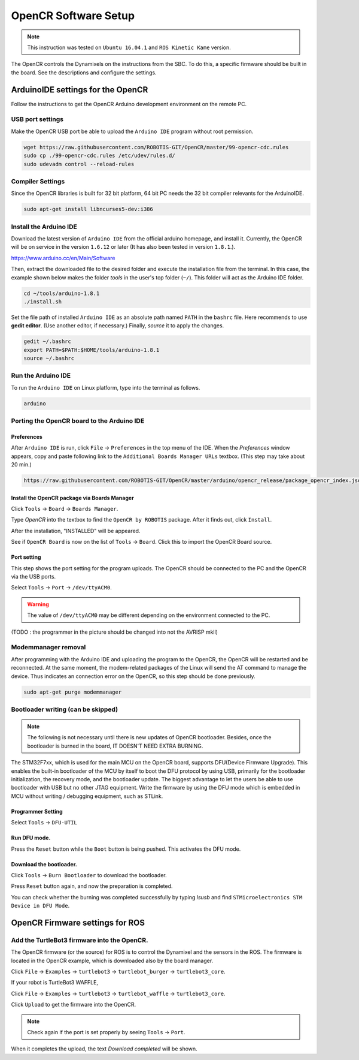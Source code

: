 OpenCR Software Setup
=====================

.. NOTE:: This instruction was tested on ``Ubuntu 16.04.1`` and ``ROS Kinetic Kame`` version.

The OpenCR controls the Dynamixels on the instructions from the SBC. To do this, a specific firmware should be built in the board. See the descriptions and configure the settings.

ArduinoIDE settings for the OpenCR
----------------------------------

Follow the instructions to get the OpenCR Arduino development environment on the remote PC.

USB port settings
~~~~~~~~~~~~~~~~~

Make the OpenCR USB port be able to upload the ``Arduino IDE`` program without root permission.

.. code-block:: bash

  wget https://raw.githubusercontent.com/ROBOTIS-GIT/OpenCR/master/99-opencr-cdc.rules
  sudo cp ./99-opencr-cdc.rules /etc/udev/rules.d/
  sudo udevadm control --reload-rules

Compiler Settings
~~~~~~~~~~~~~~~~~

Since the OpenCR libraries is built for 32 bit platform, 64 bit PC needs the 32 bit compiler relevants for the ArduinoIDE.

.. code-block:: bash

  sudo apt-get install libncurses5-dev:i386


Install the Arduino IDE
~~~~~~~~~~~~~~~~~~~~~~~

Download the latest version of ``Arduino IDE`` from the official arduino homepage, and install it. Currently, the OpenCR will be on service in the version ``1.6.12`` or later (It has also been tested in version ``1.8.1``.).

https://www.arduino.cc/en/Main/Software

Then, extract the downloaded file to the desired folder and execute the installation file from the terminal. In this case, the example shown below makes the folder *tools* in the user's top folder (``~/``). This folder will act as the Arduino IDE folder.

.. code-block:: bash

  cd ~/tools/arduino-1.8.1
  ./install.sh

Set the file path of installed ``Arduino IDE`` as an absolute path named ``PATH`` in the ``bashrc`` file. Here recommends to use **gedit editor**. (Use another editor, if necessary.) Finally, `source` it to apply the changes.

.. code-block:: bash

  gedit ~/.bashrc
  export PATH=$PATH:$HOME/tools/arduino-1.8.1
  source ~/.bashrc

Run the Arduino IDE
~~~~~~~~~~~~~~~~~~~

To run the ``Arduino IDE`` on Linux platform, type into the terminal as follows.

.. code-block:: bash

  arduino

.. image:: _static/preparation/ide0.png

Porting the OpenCR board to the Arduino IDE
~~~~~~~~~~~~~~~~~~~~~~~~~~~~~~~~~~~~~~~~~~~

Preferences
...........

After ``Arduino IDE`` is run, click ``File`` → ``Preferences`` in the top menu of the IDE. When the *Preferences* window appears, copy and paste following link to the ``Additional Boards Manager URLs`` textbox. (This step may take about 20 min.)

.. code-block:: bash

  https://raw.githubusercontent.com/ROBOTIS-GIT/OpenCR/master/arduino/opencr_release/package_opencr_index.json


.. image:: _static/preparation/ide1.png

Install the OpenCR package via Boards Manager
.............................................

Click ``Tools`` → ``Board`` → ``Boards Manager``.

.. image:: _static/preparation/ide2.png

Type `OpenCR` into the textbox to find the ``OpenCR by ROBOTIS`` package. After it finds out, click ``Install``.

.. image:: _static/preparation/ide3.png

After the installation, "INSTALLED" will be appeared.

.. image:: _static/preparation/ide4.png

See if ``OpenCR Board`` is now on the list of ``Tools`` → ``Board``. Click this to import the OpenCR Board source.

.. image:: _static/preparation/ide5.png

Port setting
............

This step shows the port setting for the program uploads. The OpenCR should be connected to the PC and the OpenCR via the USB ports.
 
Select ``Tools`` → ``Port`` → ``/dev/ttyACM0``.

.. WARNING:: The value of ``/dev/ttyACM0`` may be different depending on the environment connected to the PC.

.. image:: _static/preparation/ide6.png

(TODO : the programmer in the picture should be changed into not the AVRISP mkll)

Modemmanager removal
~~~~~~~~~~~~~~~~~~~

After programming with the Arduino IDE and uploading the program to the OpenCR, the OpenCR will be restarted and be reconnected. At the same moment, the modem-related packages of the Linux will send the AT command to manage the device. Thus indicates an connection error on the OpenCR, so this step should be done previously.

.. code-block:: bash

  sudo apt-get purge modemmanager


Bootloader writing (can be skipped)
~~~~~~~~~~~~~~~~~~

.. NOTE:: The following is not necessary until there is new updates of OpenCR bootloader. Besides, once the bootloader is burned in the board, IT DOESN'T NEED EXTRA BURNING.

The STM32F7xx, which is used for the main MCU on the OpenCR board, supports DFU(Device Firmware Upgrade). This enables the built-in bootloader of the MCU by itself to boot the DFU protocol by using USB, primarily for the bootloader initialization, the recovery mode, and the bootloader update. The biggest advantage to let the users be able to use bootloader with USB but no other JTAG equipment. Write the firmware by using the DFU mode which is embedded in MCU without writing / debugging equipment, such as STLink.

Programmer Setting
..................

Select ``Tools`` → ``DFU-UTIL``

.. image:: _static/preparation/ide7.png

Run DFU mode.
............

Press the ``Reset`` button while the ``Boot`` button is being pushed. This activates the DFU mode.

.. image:: _static/preparation/ide8.png

Download the bootloader.
......................

Click ``Tools`` → ``Burn Bootloader`` to download the bootloader.

.. image:: _static/preparation/ide9.png

Press ``Reset`` button again, and now the preparation is completed.

You can check whether the burning was completed successfully by typing *lsusb* and find ``STMicroelectronics STM Device in DFU Mode``.

.. image:: _static/preparation/ide10.png

OpenCR Firmware settings for ROS
------

Add the TurtleBot3 firmware into the OpenCR.
~~~~~~~~~~~~~~~~~~~~~~~~~~~~~~~~~~~~~~~

The OpenCR firmware (or the source) for ROS is to control the Dynamixel and the sensors in the ROS. The firmware is located in the OpenCR example, which is downloaded also by the board manager.

Click ``File`` → ``Examples`` → ``turtlebot3`` → ``turtlebot_burger`` → ``turtlebot3_core``.

If your robot is TurtleBot3 WAFFLE,

Click ``File`` → ``Examples`` → ``turtlebot3`` → ``turtlebot_waffle`` → ``turtlebot3_core``.

.. image:: _static/opencr/o1.png

Click ``Upload`` to get the firmware into the OpenCR.

.. image:: _static/opencr/o2.png

.. image:: _static/opencr/o3.png

.. NOTE ::

  Check again if the port is set properly by seeing ``Tools`` → ``Port``.

When it completes the upload, the text `Download completed` will be shown.

.. _ROS: http://wiki.ros.org
